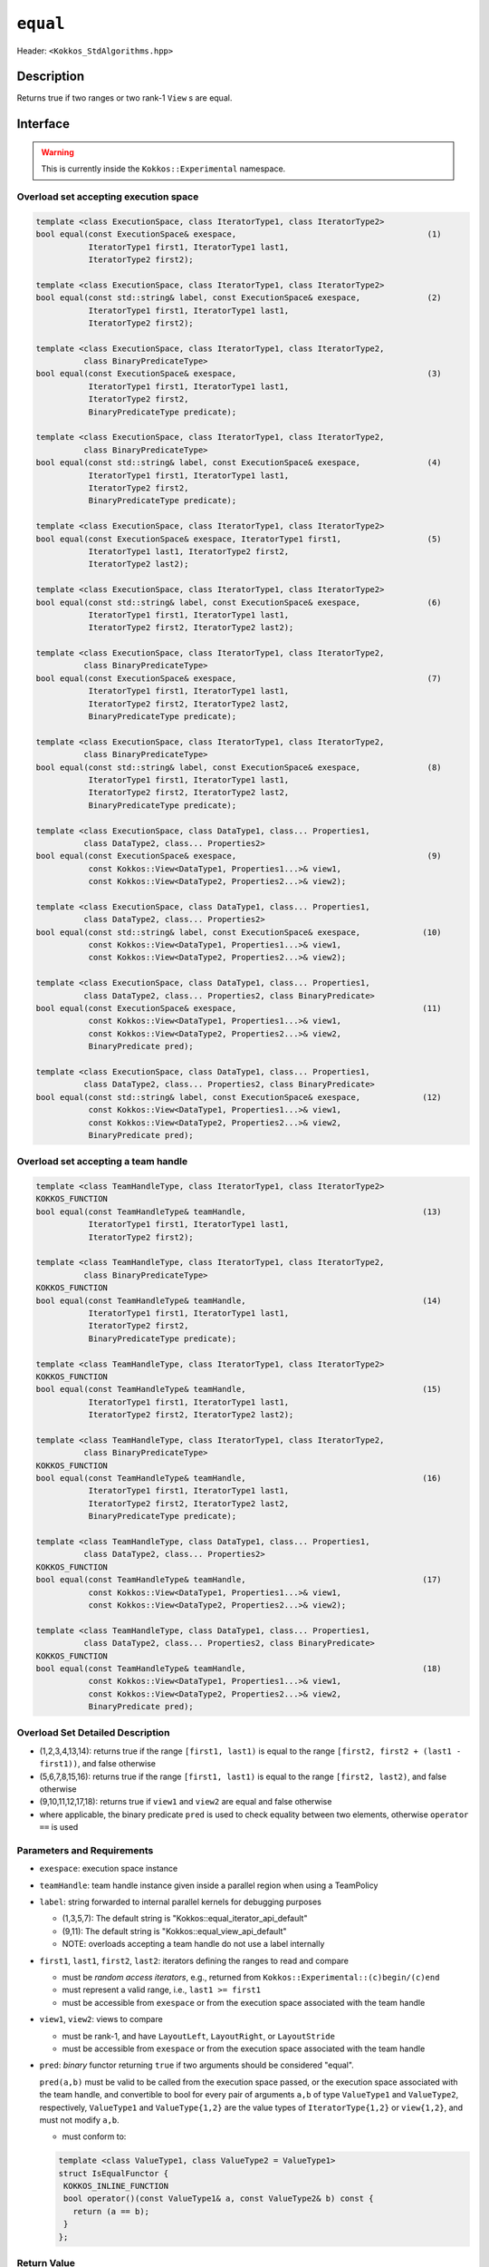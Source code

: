 
``equal``
=========

Header: ``<Kokkos_StdAlgorithms.hpp>``

Description
-----------

Returns true if two ranges or two rank-1 ``View`` s are equal.

Interface
---------

.. warning:: This is currently inside the ``Kokkos::Experimental`` namespace.


Overload set accepting execution space
~~~~~~~~~~~~~~~~~~~~~~~~~~~~~~~~~~~~~~

.. code-block:: cpp

   template <class ExecutionSpace, class IteratorType1, class IteratorType2>
   bool equal(const ExecutionSpace& exespace,                                        (1)
              IteratorType1 first1, IteratorType1 last1,
	      IteratorType2 first2);

   template <class ExecutionSpace, class IteratorType1, class IteratorType2>
   bool equal(const std::string& label, const ExecutionSpace& exespace,              (2)
	      IteratorType1 first1, IteratorType1 last1,
	      IteratorType2 first2);

   template <class ExecutionSpace, class IteratorType1, class IteratorType2,
	     class BinaryPredicateType>
   bool equal(const ExecutionSpace& exespace,                                        (3)
              IteratorType1 first1, IteratorType1 last1,
	      IteratorType2 first2,
	      BinaryPredicateType predicate);

   template <class ExecutionSpace, class IteratorType1, class IteratorType2,
	     class BinaryPredicateType>
   bool equal(const std::string& label, const ExecutionSpace& exespace,              (4)
	      IteratorType1 first1, IteratorType1 last1,
	      IteratorType2 first2,
	      BinaryPredicateType predicate);

   template <class ExecutionSpace, class IteratorType1, class IteratorType2>
   bool equal(const ExecutionSpace& exespace, IteratorType1 first1,                  (5)
              IteratorType1 last1, IteratorType2 first2,
	      IteratorType2 last2);

   template <class ExecutionSpace, class IteratorType1, class IteratorType2>
   bool equal(const std::string& label, const ExecutionSpace& exespace,              (6)
	      IteratorType1 first1, IteratorType1 last1,
	      IteratorType2 first2, IteratorType2 last2);

   template <class ExecutionSpace, class IteratorType1, class IteratorType2,
	     class BinaryPredicateType>
   bool equal(const ExecutionSpace& exespace,                                        (7)
	      IteratorType1 first1, IteratorType1 last1,
	      IteratorType2 first2, IteratorType2 last2,
	      BinaryPredicateType predicate);

   template <class ExecutionSpace, class IteratorType1, class IteratorType2,
	     class BinaryPredicateType>
   bool equal(const std::string& label, const ExecutionSpace& exespace,              (8)
	      IteratorType1 first1, IteratorType1 last1,
	      IteratorType2 first2, IteratorType2 last2,
	      BinaryPredicateType predicate);

   template <class ExecutionSpace, class DataType1, class... Properties1,
	     class DataType2, class... Properties2>
   bool equal(const ExecutionSpace& exespace,                                        (9)
	      const Kokkos::View<DataType1, Properties1...>& view1,
              const Kokkos::View<DataType2, Properties2...>& view2);

   template <class ExecutionSpace, class DataType1, class... Properties1,
	     class DataType2, class... Properties2>
   bool equal(const std::string& label, const ExecutionSpace& exespace,             (10)
	      const Kokkos::View<DataType1, Properties1...>& view1,
	      const Kokkos::View<DataType2, Properties2...>& view2);

   template <class ExecutionSpace, class DataType1, class... Properties1,
	     class DataType2, class... Properties2, class BinaryPredicate>
   bool equal(const ExecutionSpace& exespace,                                       (11)
	      const Kokkos::View<DataType1, Properties1...>& view1,
	      const Kokkos::View<DataType2, Properties2...>& view2,
	      BinaryPredicate pred);

   template <class ExecutionSpace, class DataType1, class... Properties1,
	     class DataType2, class... Properties2, class BinaryPredicate>
   bool equal(const std::string& label, const ExecutionSpace& exespace,             (12)
	      const Kokkos::View<DataType1, Properties1...>& view1,
	      const Kokkos::View<DataType2, Properties2...>& view2,
	      BinaryPredicate pred);

Overload set accepting a team handle
~~~~~~~~~~~~~~~~~~~~~~~~~~~~~~~~~~~~

.. versionadded:: 4.2

.. code-block:: cpp

   template <class TeamHandleType, class IteratorType1, class IteratorType2>
   KOKKOS_FUNCTION
   bool equal(const TeamHandleType& teamHandle,                                     (13)
              IteratorType1 first1, IteratorType1 last1,
	      IteratorType2 first2);

   template <class TeamHandleType, class IteratorType1, class IteratorType2,
	     class BinaryPredicateType>
   KOKKOS_FUNCTION
   bool equal(const TeamHandleType& teamHandle,                                     (14)
              IteratorType1 first1, IteratorType1 last1,
	      IteratorType2 first2,
	      BinaryPredicateType predicate);

   template <class TeamHandleType, class IteratorType1, class IteratorType2>
   KOKKOS_FUNCTION
   bool equal(const TeamHandleType& teamHandle,                                     (15)
              IteratorType1 first1, IteratorType1 last1,
	      IteratorType2 first2, IteratorType2 last2);

   template <class TeamHandleType, class IteratorType1, class IteratorType2,
	     class BinaryPredicateType>
   KOKKOS_FUNCTION
   bool equal(const TeamHandleType& teamHandle,                                     (16)
              IteratorType1 first1, IteratorType1 last1,
	      IteratorType2 first2, IteratorType2 last2,
	      BinaryPredicateType predicate);

   template <class TeamHandleType, class DataType1, class... Properties1,
	     class DataType2, class... Properties2>
   KOKKOS_FUNCTION
   bool equal(const TeamHandleType& teamHandle,                                     (17)
	      const Kokkos::View<DataType1, Properties1...>& view1,
	      const Kokkos::View<DataType2, Properties2...>& view2);

   template <class TeamHandleType, class DataType1, class... Properties1,
	     class DataType2, class... Properties2, class BinaryPredicate>
   KOKKOS_FUNCTION
   bool equal(const TeamHandleType& teamHandle,                                     (18)
	      const Kokkos::View<DataType1, Properties1...>& view1,
	      const Kokkos::View<DataType2, Properties2...>& view2,
	      BinaryPredicate pred);


Overload Set Detailed Description
~~~~~~~~~~~~~~~~~~~~~~~~~~~~~~~~~

- (1,2,3,4,13,14): returns true if the range ``[first1, last1)`` is equal to the
  range ``[first2, first2 + (last1 - first1))``, and false otherwise

- (5,6,7,8,15,16): returns true if the range ``[first1, last1)`` is equal
  to the range ``[first2, last2)``, and false otherwise

- (9,10,11,12,17,18): returns true if ``view1`` and ``view2`` are equal and false otherwise

- where applicable, the binary predicate ``pred`` is used to check equality between
  two elements, otherwise ``operator ==`` is used

Parameters and Requirements
~~~~~~~~~~~~~~~~~~~~~~~~~~~

- ``exespace``: execution space instance

- ``teamHandle``: team handle instance given inside a parallel region when using a TeamPolicy

- ``label``: string forwarded to internal parallel kernels for debugging purposes

  - (1,3,5,7): The default string is "Kokkos::equal_iterator_api_default"

  - (9,11): The default string is "Kokkos::equal_view_api_default"

  - NOTE: overloads accepting a team handle do not use a label internally

- ``first1``, ``last1``, ``first2``, ``last2``: iterators defining the ranges to read and compare

  - must be *random access iterators*, e.g., returned from ``Kokkos::Experimental::(c)begin/(c)end``

  - must represent a valid range, i.e., ``last1 >= first1``

  - must be accessible from ``exespace`` or from the execution space associated with the team handle

- ``view1``, ``view2``: views to compare

  - must be rank-1, and have ``LayoutLeft``, ``LayoutRight``, or ``LayoutStride``

  - must be accessible from ``exespace`` or from the execution space associated with the team handle

- ``pred``: *binary* functor returning ``true`` if two arguments should be considered "equal".

  ``pred(a,b)`` must be valid to be called from the execution space passed, or
  the execution space associated with the team handle, and convertible to bool
  for every pair of arguments ``a,b`` of type ``ValueType1`` and ``ValueType2``,
  respectively, ``ValueType1`` and ``ValueType{1,2}`` are the value types of
  ``IteratorType{1,2}`` or ``view{1,2}``, and must not modify ``a,b``.

  - must conform to:

  .. code-block:: cpp

     template <class ValueType1, class ValueType2 = ValueType1>
     struct IsEqualFunctor {
      KOKKOS_INLINE_FUNCTION
      bool operator()(const ValueType1& a, const ValueType2& b) const {
        return (a == b);
      }
     };

Return Value
~~~~~~~~~~~~

If the elements of the two ranges or Views are equal, returns ``true``, otherwise ``false``.

Corner cases when ``false`` is returned:

- if ``view1.extent(0) != view2.extent(1)`` for all overloads accepting Views

- if the lenght of the range ``[first1, last)`` is not equal to lenght of ``[first2,last2)``


Example
-------

.. code-block:: cpp

   namespace KE = Kokkos::Experimental;

   template <class ValueType1, class ValueType2 = ValueType1>
   struct IsEqualFunctor {
     KOKKOS_INLINE_FUNCTION
     bool operator()(const ValueType1& a, const ValueType2& b) const {
       return (a == b);
     }
   };

   auto exespace = Kokkos::DefaultExecutionSpace;
   using view_type = Kokkos::View<exespace, int*>;
   view_type a("a", 15);
   view_type b("b", 15);
   // fill a,b somehow

   // create functor
   IsEqualFunctor<int,int> p();

   bool isEqual = KE::equal(exespace, KE::begin(a), KE::end(a),
                            KE::begin(b), KE::end(b) p);

   // To run explicitly on the host (assuming a and b are accessible on Host)
   bool isEqual = KE::equal(Kokkos::DefaultHostExecutionSpace(), KE::begin(a), KE::end(a),
                            KE::begin(b), KE::end(b), p);
